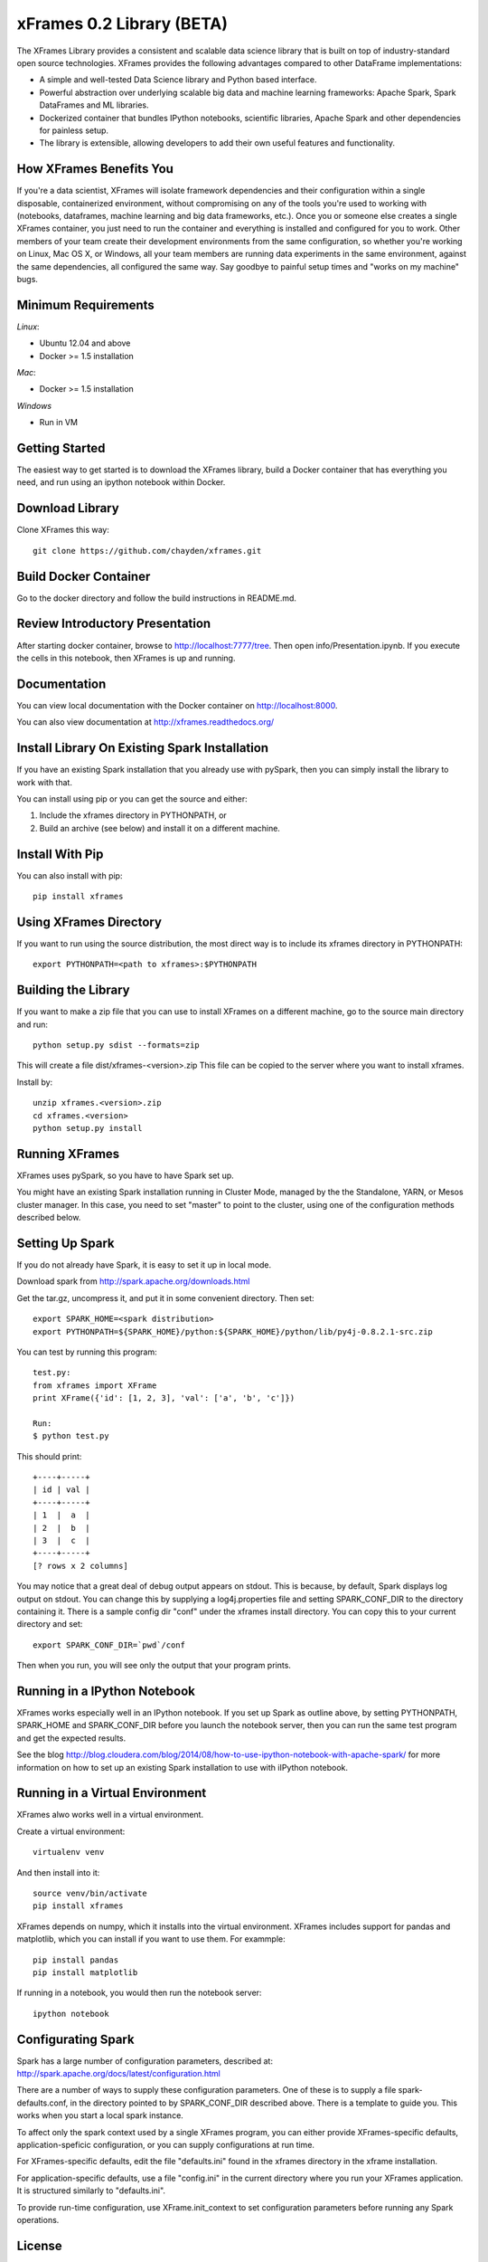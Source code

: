 xFrames 0.2 Library (BETA)
==========================

The XFrames Library provides a consistent and scalable data science
library that is built on top of industry-standard open source
technologies. XFrames provides the following advantages compared to other
DataFrame implementations:

-  A simple and well-tested Data Science library and Python based
   interface.
-  Powerful abstraction over underlying scalable big data and machine
   learning frameworks: Apache Spark, Spark DataFrames and ML libraries.
-  Dockerized container that bundles IPython notebooks, scientific
   libraries, Apache Spark and other dependencies for painless setup.
-  The library is extensible, allowing developers to add their own
   useful features and functionality.

How XFrames Benefits You
------------------------

If you're a data scientist, XFrames will isolate framework dependencies
and their configuration within a single disposable, containerized
environment, without compromising on any of the tools you're used to
working with (notebooks, dataframes, machine learning and big data
frameworks, etc.). Once you or someone else creates a single XFrames
container, you just need to run the container and everything is
installed and configured for you to work. Other members of your team
create their development environments from the same configuration, so
whether you're working on Linux, Mac OS X, or Windows, all your team
members are running data experiments in the same environment, against
the same dependencies, all configured the same way. Say goodbye to
painful setup times and "works on my machine" bugs.

Minimum Requirements
--------------------

*Linux*:

-  Ubuntu 12.04 and above
-  Docker >= 1.5 installation

*Mac*:

-  Docker >= 1.5 installation

*Windows*

-  Run in VM

Getting Started
---------------

The easiest way to get started is to download the XFrames library, build a
Docker container that has everything you need, and run using an ipython notebook
within Docker.

Download Library
----------------

Clone XFrames this way::

    git clone https://github.com/chayden/xframes.git

Build Docker Container
----------------------

Go to the docker directory and follow the build instructions in
README.md.

Review Introductory Presentation
--------------------------------

After starting docker container, browse to http://localhost:7777/tree.
Then open info/Presentation.ipynb.  If you execute the cells in this
notebook, then XFrames is up and running.

Documentation
-------------

You can view local documentation with the Docker container on http://localhost:8000.

You can also view documentation at http://xframes.readthedocs.org/



Install Library On Existing Spark Installation
----------------------------------------------

If you have an existing Spark installation that you already use with
pySpark, then you can simply install the library to work with that.

You can install using pip or you can get the source and either:

1. Include the xframes directory in PYTHONPATH, or
2. Build an archive (see below) and install it on a different machine.

Install With Pip
----------------

You can also install with pip::

    pip install xframes

Using XFrames Directory
-----------------------

If you want to run using the source distribution, the most direct way
is to include its xframes directory in PYTHONPATH::

    export PYTHONPATH=<path to xframes>:$PYTHONPATH

Building the Library
--------------------

If you want to make a zip file that you can use to install XFrames on a
different machine, go to the source main directory and run::

  python setup.py sdist --formats=zip

This will create a file dist/xframes-<version>.zip This file can be copied to
the server where you want to install xframes.

Install by::

    unzip xframes.<version>.zip
    cd xframes.<version>
    python setup.py install


Running XFrames
---------------
XFrames uses pySpark, so you have to have Spark set up.

You might have an existing Spark installation running in Cluster Mode,
managed by the the Standalone, YARN, or Mesos cluster manager.
In this case, you need to set "master" to point to the cluster, using one
of the configuration methods described below.

Setting Up Spark
----------------

If you do not already have Spark, it is easy to set it up in local mode.

Download spark from http://spark.apache.org/downloads.html

Get the tar.gz, uncompress it, and put it in some convenient directory.
Then set::

    export SPARK_HOME=<spark distribution>
    export PYTHONPATH=${SPARK_HOME}/python:${SPARK_HOME}/python/lib/py4j-0.8.2.1-src.zip

You can test by running this program::

    test.py:
    from xframes import XFrame
    print XFrame({'id': [1, 2, 3], 'val': ['a', 'b', 'c']})

    Run:
    $ python test.py

This should print::

    +----+-----+
    | id | val |
    +----+-----+
    | 1  |  a  |
    | 2  |  b  |
    | 3  |  c  |
    +----+-----+
    [? rows x 2 columns]


You may notice that a great deal of debug output appears on stdout.
This is because, by default, Spark displays log output on stdout.
You can change this by supplying a log4j.properties file and setting
SPARK_CONF_DIR to the directory containing it.  There is a sample
config dir "conf" under the xframes install directory.  You can copy this
to your current directory and set::

    export SPARK_CONF_DIR=`pwd`/conf

Then when you run, you will see only the output that your program prints.

Running in a IPython Notebook
-----------------------------

XFrames works especially well in an IPython notebook.
If you set up Spark as outline above, by setting PYTHONPATH, SPARK_HOME
and SPARK_CONF_DIR before you launch the notebook server, then
you can run the same test program and get the expected results.

See the blog http://blog.cloudera.com/blog/2014/08/how-to-use-ipython-notebook-with-apache-spark/
for more information on how to set up an existing Spark installation to use with
iIPython notebook.


Running in a Virtual Environment
--------------------------------

XFrames alwo works well in a virtual environment.

Create a virtual environment::

    virtualenv venv

And then install into it::

    source venv/bin/activate
    pip install xframes

XFrames depends on numpy, which it installs into the virtual environment.
XFrames includes support for pandas and matplotlib, which you can
install if you want to use them.  For exammple::

    pip install pandas
    pip install matplotlib

If running in a notebook, you would then run the notebook server::

  ipython notebook


Configurating Spark
-------------------

Spark has a large number of configuration parameters, described at:
http://spark.apache.org/docs/latest/configuration.html

There are a number of ways to supply these configuration parameters.
One of these is to supply a file spark-defaults.conf, in the directory pointed
to by SPARK_CONF_DIR described above.  There is a template to guide you.
This works when you start a local spark instance.

To affect only the spark context used by a single XFrames program, you can
either provide XFrames-specific defaults, application-speficic configuration,
or you can supply configurations at run time.

For XFrames-specific defaults, edit the file "defaults.ini" found in the xframes
directory in the xframe installation.

For application-specific defaults, use a file "config.ini" in the current directory where you run
your XFrames application.  It is structured similarly to "defaults.ini".

To provide run-time configuration, use XFrame.init_context to set configuration parameters before
running any Spark operations.

License
-------

This SDK is provided under the 3-clause BSD `license <LICENSE>`__.


Notes
-----
Error message:
Exception: MLlib requires NumPy 1.4+

Modify spark/python/pyspark/mllib/__init__.py in the version check to:
ver = [int(x) for x in numpy.version.version.split('.')[:2]]
if ver < [1, 4]:
    raise Exception("MLlib requires NumPy 1.4+")
This is fixed in spark 1.5.1, which we have not tested with.

